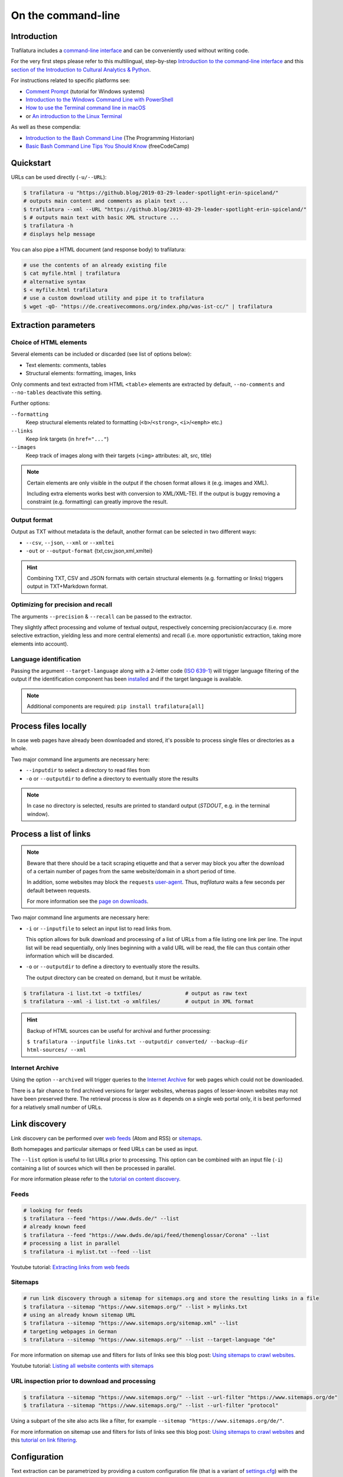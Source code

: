 On the command-line
===================

.. meta::
    :description lang=en:
        This tutorial focuses on text extraction from HTML web pages without writing code.
        Bulk parallel processing and data mining are also described.


Introduction
------------

Trafilatura includes a `command-line interface <https://en.wikipedia.org/wiki/Command-line_interface>`_ and can be conveniently used without writing code.

For the very first steps please refer to this multilingual, step-by-step `Introduction to the command-line interface <https://tutorial.djangogirls.org/en/intro_to_command_line/>`_ and this `section of the Introduction to Cultural Analytics & Python <https://melaniewalsh.github.io/Intro-Cultural-Analytics/Command-Line/The-Command-Line.html>`_.

For instructions related to specific platforms see:

- `Comment Prompt <https://www.lifewire.com/how-to-open-command-prompt-2618089>`_ (tutorial for Windows systems)
- `Introduction to the Windows Command Line with PowerShell <https://programminghistorian.org/en/lessons/intro-to-powershell>`_
- `How to use the Terminal command line in macOS <https://macpaw.com/how-to/use-terminal-on-mac>`_
- or `An introduction to the Linux Terminal <https://www.digitalocean.com/community/tutorials/an-introduction-to-the-linux-terminal>`_

As well as these compendia:

- `Introduction to the Bash Command Line <https://programminghistorian.org/en/lessons/intro-to-bash>`_ (The Programming Historian)
- `Basic Bash Command Line Tips You Should Know <https://www.freecodecamp.org/news/basic-linux-commands-bash-tips-you-should-know/>`_ (freeCodeCamp)


Quickstart
----------

URLs can be used directly (``-u/--URL``):

.. code-block:: bash

    $ trafilatura -u "https://github.blog/2019-03-29-leader-spotlight-erin-spiceland/"
    # outputs main content and comments as plain text ...
    $ trafilatura --xml --URL "https://github.blog/2019-03-29-leader-spotlight-erin-spiceland/"
    $ # outputs main text with basic XML structure ...
    $ trafilatura -h
    # displays help message

You can also pipe a HTML document (and response body) to trafilatura:

.. code-block:: bash

    # use the contents of an already existing file
    $ cat myfile.html | trafilatura
    # alternative syntax
    $ < myfile.html trafilatura
    # use a custom download utility and pipe it to trafilatura
    $ wget -qO- "https://de.creativecommons.org/index.php/was-ist-cc/" | trafilatura


Extraction parameters
---------------------


Choice of HTML elements
~~~~~~~~~~~~~~~~~~~~~~~

Several elements can be included or discarded (see list of options below):

* Text elements: comments, tables
* Structural elements: formatting, images, links

Only comments and text extracted from HTML ``<table>`` elements are extracted by default, ``--no-comments`` and ``--no-tables`` deactivate this setting.

Further options:

``--formatting``
    Keep structural elements related to formatting (``<b>``/``<strong>``, ``<i>``/``<emph>`` etc.)
``--links``
    Keep link targets (in ``href="..."``)
``--images``
    Keep track of images along with their targets (``<img>`` attributes: alt, src, title)

.. note::
    Certain elements are only visible in the output if the chosen format allows it (e.g. images and XML).
    
    Including extra elements works best with conversion to XML/XML-TEI. If the output is buggy removing a constraint (e.g. formatting) can greatly improve the result.


Output format
~~~~~~~~~~~~~

Output as TXT without metadata is the default, another format can be selected in two different ways:

-  ``--csv``, ``--json``, ``--xml`` or ``--xmltei``
-  ``-out`` or ``--output-format`` {txt,csv,json,xml,xmltei}

.. hint::
    Combining TXT, CSV and JSON formats with certain structural elements (e.g. formatting or links) triggers output in TXT+Markdown format.


Optimizing for precision and recall
~~~~~~~~~~~~~~~~~~~~~~~~~~~~~~~~~~~

The arguments ``--precision`` & ``--recall`` can be passed to the extractor.

They slightly affect processing and volume of textual output, respectively concerning precision/accuracy (i.e. more selective extraction, yielding less and more central elements) and recall (i.e. more opportunistic extraction, taking more elements into account).


Language identification
~~~~~~~~~~~~~~~~~~~~~~~

Passing the argument ``--target-language`` along with a 2-letter code (`ISO 639-1 <https://en.wikipedia.org/wiki/List_of_ISO_639-1_codes>`_) will trigger language filtering of the output if the identification component has been `installed <installation.html>`_ and if the target language is available.

.. note::
    Additional components are required: ``pip install trafilatura[all]``


Process files locally
---------------------

In case web pages have already been downloaded and stored, it's possible to process single files or directories as a whole.

Two major command line arguments are necessary here:

-  ``--inputdir`` to select a directory to read files from
-  ``-o`` or ``--outputdir`` to define a directory to eventually store the results


.. note::
    In case no directory is selected, results are printed to standard output (*STDOUT*, e.g. in the terminal window).



Process a list of links
-----------------------

.. note::
    Beware that there should be a tacit scraping etiquette and that a server may block you after the download of a certain number of pages from the same website/domain in a short period of time.

    In addition, some websites may block the ``requests`` `user-agent <https://en.wikipedia.org/wiki/User_agent>`_. Thus, *trafilatura* waits a few seconds per default between requests.

    For more information see the `page on downloads <downloads.html>`_.


Two major command line arguments are necessary here:

-  ``-i`` or ``--inputfile`` to select an input list to read links from.

   This option allows for bulk download and processing of a list of URLs from a file listing one link per line. The input list will be read sequentially, only lines beginning with a valid URL will be read, the file can thus contain other information which will be discarded.

-  ``-o`` or ``--outputdir`` to define a directory to eventually store the results.

   The output directory can be created on demand, but it must be writable.


.. code-block:: bash

    $ trafilatura -i list.txt -o txtfiles/		# output as raw text
    $ trafilatura --xml -i list.txt -o xmlfiles/	# output in XML format


.. hint::
    Backup of HTML sources can be useful for archival and further processing:
    
    ``$ trafilatura --inputfile links.txt --outputdir converted/ --backup-dir html-sources/ --xml``


Internet Archive
~~~~~~~~~~~~~~~~

Using the option ``--archived`` will trigger queries to the `Internet Archive <https://web.archive.org/>`_ for web pages which could not be downloaded.

There is a fair chance to find archived versions for larger websites, whereas pages of lesser-known websites may not have been preserved there. The retrieval process is slow as it depends on a single web portal only, it is best performed for a relatively small number of URLs.


Link discovery
--------------

Link discovery can be performed over `web feeds <https://en.wikipedia.org/wiki/Web_feed>`_ (Atom and RSS) or `sitemaps <https://en.wikipedia.org/wiki/Sitemaps>`_.

Both homepages and particular sitemaps or feed URLs can be used as input.

The ``--list`` option is useful to list URLs prior to processing. This option can be combined with an input file (``-i``) containing a list of sources which will then be processed in parallel.

For more information please refer to the `tutorial on content discovery <tutorial0.html#content-discovery>`_.

Feeds
~~~~~

.. code-block:: bash

    # looking for feeds
    $ trafilatura --feed "https://www.dwds.de/" --list
    # already known feed
    $ trafilatura --feed "https://www.dwds.de/api/feed/themenglossar/Corona" --list
    # processing a list in parallel
    $ trafilatura -i mylist.txt --feed --list


.. raw:: html

    <iframe width="560" height="315" src="https://www.youtube-nocookie.com/embed/NW2ISdOx08M?start=406" title="YouTube video player" frameborder="0" allow="accelerometer; autoplay; clipboard-write; encrypted-media; gyroscope; picture-in-picture" allowfullscreen></iframe>


Youtube tutorial: `Extracting links from web feeds <https://www.youtube.com/watch?v=NW2ISdOx08M&list=PL-pKWbySIRGMgxXQOtGIz1-nbfYLvqrci&index=2&t=398s>`_


Sitemaps
~~~~~~~~

.. code-block:: bash

    # run link discovery through a sitemap for sitemaps.org and store the resulting links in a file
    $ trafilatura --sitemap "https://www.sitemaps.org/" --list > mylinks.txt
    # using an already known sitemap URL
    $ trafilatura --sitemap "https://www.sitemaps.org/sitemap.xml" --list
    # targeting webpages in German
    $ trafilatura --sitemap "https://www.sitemaps.org/" --list --target-language "de"


For more information on sitemap use and filters for lists of links see this blog post: `Using sitemaps to crawl websites <https://adrien.barbaresi.eu/blog/using-sitemaps-crawl-websites.html>`_.


.. raw:: html

    <iframe width="560" height="315" src="https://www.youtube-nocookie.com/embed/uWUyhxciTOs?start=330" title="YouTube video player" frameborder="0" allow="accelerometer; autoplay; clipboard-write; encrypted-media; gyroscope; picture-in-picture" allowfullscreen></iframe>


Youtube tutorial: `Listing all website contents with sitemaps <https://www.youtube.com/watch?v=uWUyhxciTOs&list=PL-pKWbySIRGMgxXQOtGIz1-nbfYLvqrci&index=3&t=330s>`_


URL inspection prior to download and processing
~~~~~~~~~~~~~~~~~~~~~~~~~~~~~~~~~~~~~~~~~~~~~~~


.. code-block:: bash

    $ trafilatura --sitemap "https://www.sitemaps.org/" --list --url-filter "https://www.sitemaps.org/de"
    $ trafilatura --sitemap "https://www.sitemaps.org/" --list --url-filter "protocol"

Using a subpart of the site also acts like a filter, for example ``--sitemap "https://www.sitemaps.org/de/"``.

For more information on sitemap use and filters for lists of links see this blog post: `Using sitemaps to crawl websites <https://adrien.barbaresi.eu/blog/using-sitemaps-crawl-websites.html>`_ and this `tutorial on link filtering <tutorial0.html#link-filtering>`_.


Configuration
-------------


Text extraction can be parametrized by providing a custom configuration file (that is a variant of `settings.cfg <https://github.com/adbar/trafilatura/blob/master/trafilatura/settings.cfg>`_) with the ``--config-file`` option, which overrides the standard settings. Useful adjustments include download parameters, minimal extraction length, or de-duplication settings.


Further information
-------------------

For all usage instructions see ``trafilatura -h``:

.. code-block:: bash

    trafilatura [-h] [-i INPUTFILE | --inputdir INPUTDIR | -u URL]
                   [--parallel PARALLEL] [-b BLACKLIST] [--list]
                   [-o OUTPUTDIR] [--backup-dir BACKUP_DIR] [--keep-dirs]
                   [--hash-as-name] [--feed [FEED] | --sitemap [SITEMAP] |
                   --crawl [CRAWL] | --explore [EXPLORE]] [--archived]
                   [--url-filter URL_FILTER [URL_FILTER ...]] [-f]
                   [--formatting] [--links] [--images] [--no-comments]
                   [--no-tables] [--only-with-metadata]
                   [--target-language TARGET_LANGUAGE] [--deduplicate]
                   [--config-file CONFIG_FILE]
                   [-out {txt,csv,json,xml,xmltei} | --csv | --json | --xml | --xmltei]
                   [--validate-tei] [-v] [--version]


Command-line interface for Trafilatura

optional arguments:
  -h, --help            show this help message and exit
  -v, --verbose         increase logging verbosity (-v or -vv)
  --version             show version information and exit

Input:
  URLs, files or directories to process

  -i INPUTFILE, --inputfile INPUTFILE
                        name of input file for batch processing
  --inputdir INPUTDIR   read files from a specified directory (relative path)
  -u URL, --URL URL     custom URL download
  --parallel PARALLEL   specify a number of cores/threads for downloads and/or
                        processing
  -b BLACKLIST, --blacklist BLACKLIST
                        file containing unwanted URLs to discard during
                        processing

Output:
  Determines if and how files will be written

  --list                display a list of URLs without downloading them
  -o OUTPUTDIR, --outputdir OUTPUTDIR
                        write results in a specified directory (relative path)
  --backup-dir BACKUP_DIR
                        preserve a copy of downloaded files in a backup
                        directory
  --keep-dirs           keep input directory structure and file names
  --hash-as-name        use hash value as output file name instead of random
                        default

Navigation:
  Link discovery and web crawling

  --feed URL            look for feeds and/or pass a feed URL as input
  --sitemap URL         look for sitemaps for the given website and/or enter a
                        sitemap URL
  --crawl URL           crawl a fixed number of pages within a website
                        starting from the given URL
  --explore URL         explore the given websites (combination of sitemap and
                        crawl)
  --archived            try to fetch URLs from the Internet Archive if
                        downloads fail
  --url-filter URL_FILTER
                        only process/output URLs containing these patterns
                        (space-separated strings)

Extraction:
  Customization of text and metadata processing

  -f, --fast            fast (without fallback detection)
  --formatting          include text formatting (bold, italic, etc.)
  --links               include links along with their targets (experimental)
  --images              include image sources in output (experimental)
  --no-comments         don't output any comments
  --no-tables           don't output any table elements
  --only-with-metadata  only output those documents with title, URL and date
                        (for formats supporting metadata)
  --target-language TARGET_LANGUAGE
                        select a target language (ISO 639-1 codes)
  --deduplicate         filter out duplicate documents and sections
  --config-file CONFIG_FILE
                        override standard extraction parameters with a custom
                        config file

Format:
  Selection of the output format

  -out, --output-format
                        determine output format, possible choices:
                        txt, csv, json, xml, xmltei
  --csv                 CSV output
  --json                JSON output
  --xml                 XML output
  --xmltei              XML TEI output
  --validate-tei        validate XML TEI output

